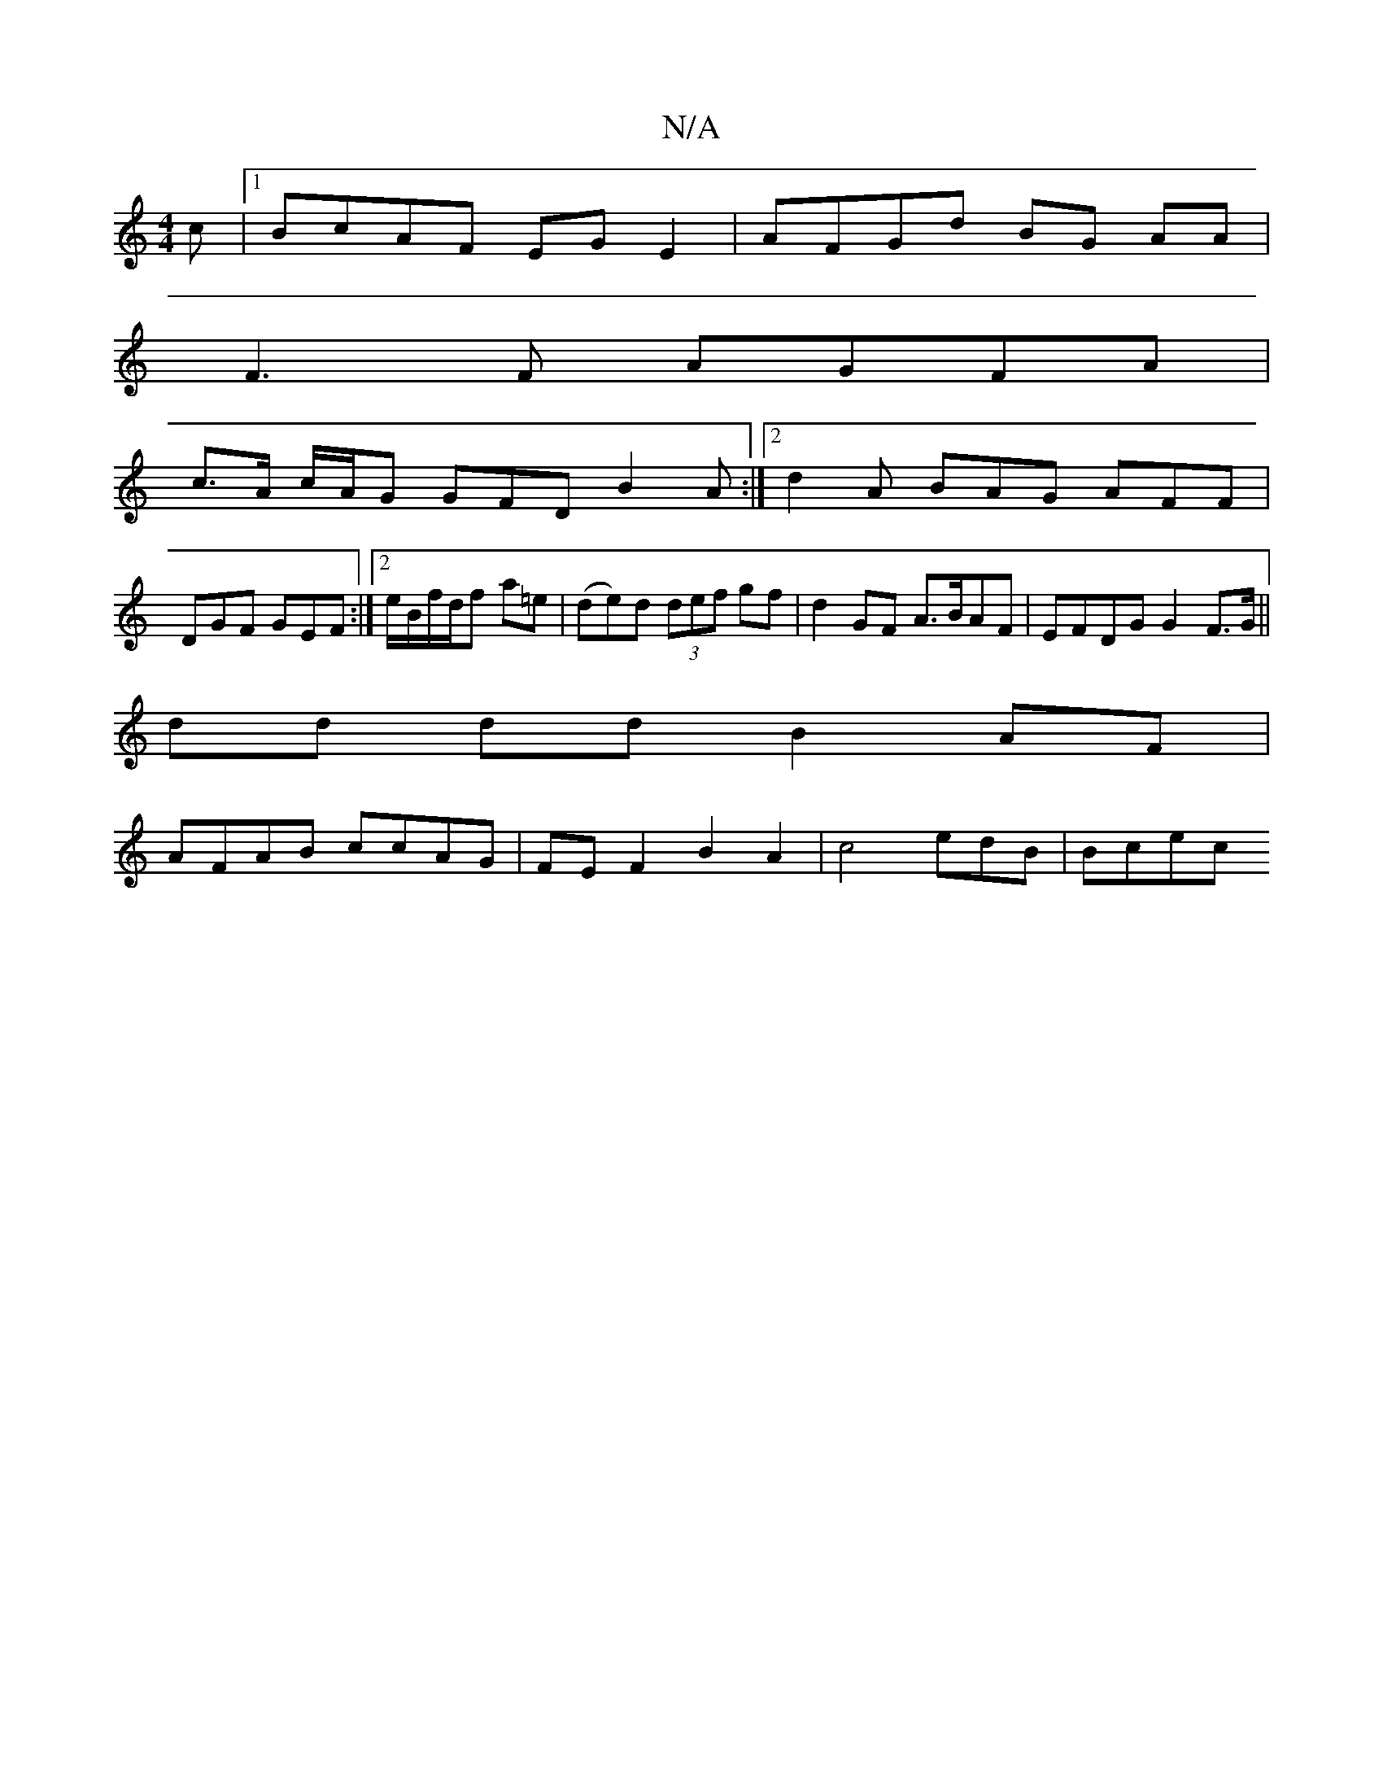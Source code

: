 X:1
T:N/A
M:4/4
R:N/A
K:Cmajor
c |[1 BcAF EGE2 | AFGd BG AA |
F3 F AGFA|
c>A c/A/G GFD B2A :|2 d2A BAG AFF|
DGF GEF :|2 e/B/f/d/f a=e | (de)d (3def gf | d2 GF A>BAF | EFDG G2 F>G||
dd dd B2-AF |
AFAB ccAG | FE F2 B2A2 | c4edB|Bcec 